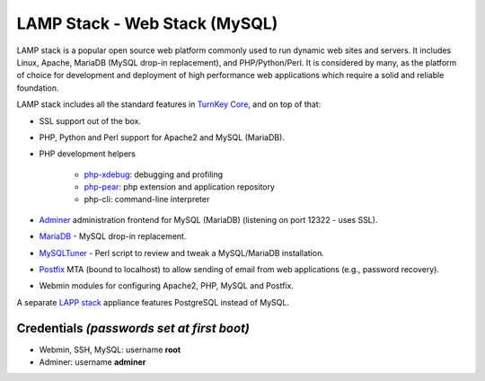 LAMP Stack - Web Stack (MySQL)
==============================

LAMP stack is a popular open source web platform commonly used to run
dynamic web sites and servers. It includes Linux, Apache, MariaDB (MySQL
drop-in replacement), and PHP/Python/Perl. It is considered by many, as
the platform of choice for development and deployment of high performance
web applications which require a solid and reliable foundation.

LAMP stack includes all the standard features in `TurnKey Core`_, and on
top of that:

- SSL support out of the box.
- PHP, Python and Perl support for Apache2 and MySQL (MariaDB).
- PHP development helpers

    - `php-xdebug`_: debugging and profiling
    - `php-pear`_: php extension and application repository
    - php-cli: command-line interpreter

- `Adminer`_ administration frontend for MySQL (MariaDB) (listening on port
  12322 - uses SSL).
- MariaDB_ - MySQL drop-in replacement.
- MySQLTuner_ - Perl script to review and tweak a MySQL/MariaDB
  installation.
- `Postfix`_ MTA (bound to localhost) to allow sending of email from web
  applications (e.g., password recovery).
- Webmin modules for configuring Apache2, PHP, MySQL and Postfix.

A separate `LAPP stack`_ appliance features PostgreSQL instead of MySQL.

Credentials *(passwords set at first boot)*
-------------------------------------------

-  Webmin, SSH, MySQL: username **root**

-  Adminer: username **adminer**

.. _TurnKey Core: https://www.turnkeylinux.org/core
.. _php-xdebug: https://xdebug.org/
.. _php-pear: https://pear.php.net/
.. _Adminer: https://www.adminer.org/
.. _MariaDB: https://mariadb.com/
.. _MySQLTuner: https://github.com/major/MySQLTuner-perl/blob/master/README.md
.. _Postfix: https://www.postfix.org/
.. _LAPP stack: https://www.turnkeylinux.org/lapp
